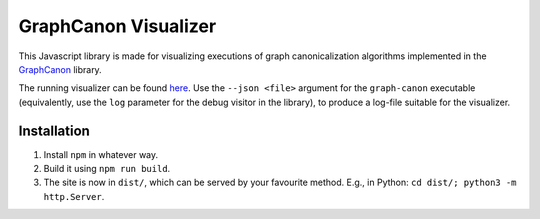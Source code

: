 GraphCanon Visualizer
#####################

This Javascript library is made for visualizing executions of graph canonicalization algorithms
implemented in the `GraphCanon <https://github.com/jakobandersen/graph_canon>`__ library.

The running visualizer can be found `here <https://jakobandersen.github.io/graph_canon_vis>`__.
Use the ``--json <file>`` argument for the ``graph-canon`` executable
(equivalently, use the ``log`` parameter for the debug visitor in the library),
to produce a log-file suitable for the visualizer.


Installation
============

1. Install ``npm`` in whatever way.
2. Build it using ``npm run build``.
3. The site is now in ``dist/``, which can be served by your favourite method.
   E.g., in Python: ``cd dist/; python3 -m http.Server``.
